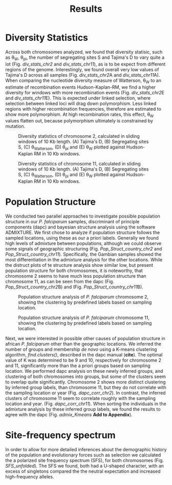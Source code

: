 #+title: Results


* Diversity Statistics
Across both chromosomes analyzed, we found that diversity statisic, such as \theta_{W}, \theta_{pi}, the number of segregating sites S and Tajima's D to vary quite a lot (Fig. [[div_stats_chr2]] and [[div_stats_chr11]]), as is to be expect from different regions of the genome. Interestingly, we found overall very low values of Tajima's D across all samples (Fig. [[div_stats_chr2]]A and [[div_stats_chr11]]A). When comparing the nucleotide diversity measure of Watterson, \theta_{W} to an estimate of recombination events Hudson-Kaplan-RM, we find a higher diversity for windows with more recombination events (Fig. [[div_stats_chr2]]E and [[div_stats_chr11]]E). This is expected under linked selection, where selection between linked loci will drag down polymorphism. Less linked regions with higher recombination frequencies, therefore are estimated to show more polymorphism. At high recombination rates, this effect, \theta_{W} values flatten out, because polymorphism ultimately is constrained by mutation.

#+name: div_stats_chr2
#+caption: Diversity statistics of chromosome 2, calculated in sliding windows of 10 Kb length. (A) Tajima's D, (B) Segregating sites S, (C) \theta_{Watterson}, (D) \theta_{pi} and (E) \theta_{W} plotted against Hudson-Kaplan RM in 10 Kb windows.
#+attr_latex: :width \textwidth :center t
#+attr_html: :width 800px :align center
[[./figures/stats_panel_chr2.png]]

#+name: div_stats_chr11
#+caption: Diversity statistics of chromosome 11, calculated in sliding windows of 10 Kb length. (A) Tajima's D, (B) Segregating sites S, (C) \theta_{Watterson}, (D) \theta_{pi} and (E) \theta_{W} plotted against Hudson-Kaplan RM in 10 Kb windows.
#+attr_latex: :width \textwidth :center t
#+attr_html: :width 800px :align center
[[./figures/stats_panel_chr11.png]]

* Population Structure
We conducted two parallel approaches to investigate possible population structure in our /P. falciparum/ samples, discriminant of principle components (dapc) and bayesian structure analysis using the software ADMIXTURE. We first chose to analyze if population structure follows the sampled locations, using these as our a priori labels. Generally we found high levels of admixture between populations, although we could observe some signals of geographic structuring (Fig. [[Pop_Struct_country_chr2]] and [[Pop_Struct_country_chr11]]). Specifically, the Gambian samples showed the most differentiation in the admixture analysis for the other locations. While the distruct plots of te structure analysis show similar low, but present population structure for both chromosomes, it is noteworthy, that chromosome 2 seems to have much less population structure than chromosome 11, as can be seen from the dapc (Fig. [[Pop_Struct_country_chr2]]B) and (Fig. [[Pop_Struct_country_chr11]]B).

#+name: Pop_Struct_country_chr2
#+caption: Population structure analysis of /P. falciparum/ chromosome 2, showing the clustering by predefined labels based on sampling location.
#+attr_latex: :width 1\textwidth :center t
#+attr_html: :width 1000px :align center
[[./figures/Population_structure_countries_chr2.png]]

#+name: Pop_Struct_country_chr11
#+caption: Population structure analysis of /P. falciparum/ chromosome 11, showing the clustering by predefined labels based on sampling location.
#+attr_latex: :width 1\textwidth :center t
#+attr_html: :width 1000px :align center
[[./figures/Population_structure_countries_chr11.png]]

Next, we were interested in possible other causes of population structure in african /P. falciparum/ other than the geographic locations. We inferred the number of groups and membership /de novo/ using a K-means clustering algorithm, /find.clusters()/, described in the dapc manual (*cite*). The optimal value of K was determined to be 9 and 10, respectively for chromosome 2 and 11, significantly more than the a priori groups based on sampling location. We performed dapc analysis on these newly inferred groups, and clustering of both chromosomes into groups, but some of the clusters seem to overlap quite significantly. Chromosome 2 shows more distinct clustering by inferred group labels, than chromosome 11, but they do not correlate with the sampling location or year (Fig. [[dapc_corr_chr2]]). In contrast, the inferred clusters of chromosome 11 seem to  correlate roughly with the sampling location and year. (Fig. [[dapc_corr_chr11]]). When sorting the individuals in the admixture analysis by these inferred group labels, we found the results to agree with the dapc (Fig. [[admix_Kmeans]] *Add to Appendix*).

#+name: dapc_corr_chr2
#+caption:
#+attr_latex: :width 1\textwidth :center t
#+attr_html: :width 1000px :align center
[[./figures/dapc_Kmeans_chr2.png]]

#+name: dapc_corr_chr11
#+caption:
#+attr_latex: :width 1\textwidth :center t
#+attr_html: :width 1000px :align center
[[./figures/dapc_Kmeans_chr11.png]]

#+name: admix_Kmeans
#+caption:
#+attr_latex: :width 1\textwidth :center t
#+attr_html: :width 1000px :align center
[[./figures/admixture_Kmeans_groups.png]]

* Site-frequency spectrum
In order to allow for more detailed inferences about the demographic history of the population and evolutionary forces such as selection we calculated the a polarized site frequency spectrum (SFS), for both chromosomes (Fig. [[SFS_unfolded]]). The SFS we found, both had a U-shaped character, with an excess of singletons compared the the neutral expectation and increased high-frequency alleles.

#+name: SFS_unfolded
#+caption:
#+attr_latex: :width 1\textwidth :center t
#+attr_html: :width 1000px :align center
[[./figures/sfs_unfolded.png]]
